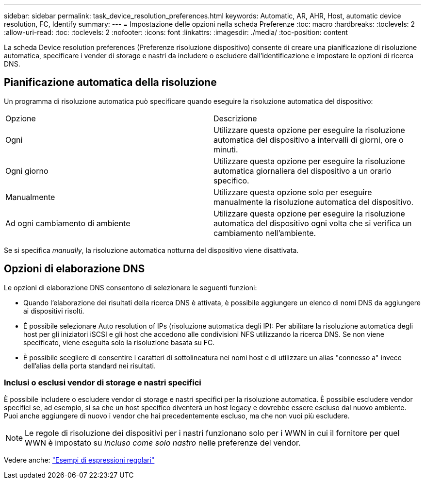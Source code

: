 ---
sidebar: sidebar 
permalink: task_device_resolution_preferences.html 
keywords: Automatic, AR, AHR, Host, automatic device resolution, FC, Identify 
summary:  
---
= Impostazione delle opzioni nella scheda Preferenze
:toc: macro
:hardbreaks:
:toclevels: 2
:allow-uri-read: 
:toc: 
:toclevels: 2
:nofooter: 
:icons: font
:linkattrs: 
:imagesdir: ./media/
:toc-position: content


[role="lead"]
La scheda Device resolution preferences (Preferenze risoluzione dispositivo) consente di creare una pianificazione di risoluzione automatica, specificare i vender di storage e nastri da includere o escludere dall'identificazione e impostare le opzioni di ricerca DNS.



== Pianificazione automatica della risoluzione

Un programma di risoluzione automatica può specificare quando eseguire la risoluzione automatica del dispositivo:

|===


| Opzione | Descrizione 


| Ogni | Utilizzare questa opzione per eseguire la risoluzione automatica del dispositivo a intervalli di giorni, ore o minuti. 


| Ogni giorno | Utilizzare questa opzione per eseguire la risoluzione automatica giornaliera del dispositivo a un orario specifico. 


| Manualmente | Utilizzare questa opzione solo per eseguire manualmente la risoluzione automatica del dispositivo. 


| Ad ogni cambiamento di ambiente | Utilizzare questa opzione per eseguire la risoluzione automatica del dispositivo ogni volta che si verifica un cambiamento nell'ambiente. 
|===
Se si specifica _manually_, la risoluzione automatica notturna del dispositivo viene disattivata.



== Opzioni di elaborazione DNS

Le opzioni di elaborazione DNS consentono di selezionare le seguenti funzioni:

* Quando l'elaborazione dei risultati della ricerca DNS è attivata, è possibile aggiungere un elenco di nomi DNS da aggiungere ai dispositivi risolti.
* È possibile selezionare Auto resolution of IPs (risoluzione automatica degli IP): Per abilitare la risoluzione automatica degli host per gli iniziatori iSCSI e gli host che accedono alle condivisioni NFS utilizzando la ricerca DNS. Se non viene specificato, viene eseguita solo la risoluzione basata su FC.
* È possibile scegliere di consentire i caratteri di sottolineatura nei nomi host e di utilizzare un alias "connesso a" invece dell'alias della porta standard nei risultati.




=== Inclusi o esclusi vendor di storage e nastri specifici

È possibile includere o escludere vendor di storage e nastri specifici per la risoluzione automatica. È possibile escludere vendor specifici se, ad esempio, si sa che un host specifico diventerà un host legacy e dovrebbe essere escluso dal nuovo ambiente. Puoi anche aggiungere di nuovo i vendor che hai precedentemente escluso, ma che non vuoi più escludere.


NOTE: Le regole di risoluzione dei dispositivi per i nastri funzionano solo per i WWN in cui il fornitore per quel WWN è impostato su _incluso come solo nastro_ nelle preferenze del vendor.

Vedere anche: link:concept_device_resolution_regex_examples.html["Esempi di espressioni regolari"]
